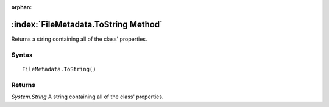 :orphan:

:index:`FileMetadata.ToString Method`
=====================================

Returns a string containing all of the class' properties.

Syntax
------

::

	FileMetadata.ToString()

Returns
-------

*System.String* A string containing all of the class' properties.
